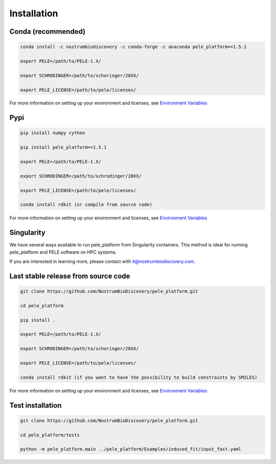 Installation
===============

Conda (recommended)
-----------------------

.. code-block:: bash

    conda install -c nostrumbiodiscovery -c conda-forge -c anaconda pele_platform==1.5.1
    
    export PELE=/path/to/PELE-1.X/

    export SCHRODINGER=/path/to/schoringer/20XX/

    export PELE_LICENSE=/path/to/pele/licenses/

For more information on setting up your environment and licenses, see `Environment Variables <../environment/index.html>`_

Pypi
------

.. code-block:: bash

    pip install numpy cython

    pip install pele_platform==1.5.1

    export PELE=/path/to/PELE-1.X/

    export SCHRODINGER=/path/to/schrodinger/20XX/

    export PELE_LICENSE=/path/to/pele/licenses/
    
    conda install rdkit (or compile from source code)

For more information on setting up your environment and licenses, see `Environment Variables <../environment/index.html>`_

Singularity
----------------

We have several ways available to run pele_platform from Singularity containers. This method is ideal for running pele_platform and PELE software on HPC systems.

If you are interested in learning more, please contact with it@nostrumbiodiscovery.com.


Last stable release from source code
--------------------------------------------

.. code-block:: bash

    git clone https://github.com/NostrumBioDiscovery/pele_platform.git
    
    cd pele_platform
    
    pip install .
    
    export PELE=/path/to/PELE-1.X/

    export SCHRODINGER=/path/to/schoringer/20XX/

    export PELE_LICENSE=/path/to/pele/licenses/

    conda install rdkit (if you want to have the possibility to build constraints by SMILES)

For more information on setting up your environment and licenses, see `Environment Variables <../environment/index.html>`_


Test installation
----------------

.. code-block:: bash

    git clone https://github.com/NostrumBioDiscovery/pele_platform.git

    cd pele_platform/tests

    python -m pele_platform.main ../pele_platform/Examples/induced_fit/input_fast.yaml

